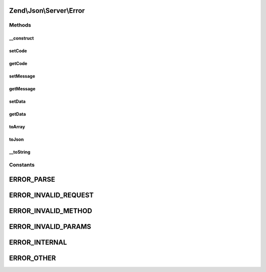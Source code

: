 .. Json/Server/Error.php generated using docpx on 01/30/13 03:32am


Zend\\Json\\Server\\Error
=========================

Methods
+++++++

__construct
-----------

.. function:: __construct()


    Constructor

    :param string: 
    :param int: 
    :param mixed: 



setCode
-------

.. function:: setCode()


    Set error code

    :param int: 

    :rtype: \Zend\Json\Server\Error 



getCode
-------

.. function:: getCode()


    Get error code

    :rtype: int|null 



setMessage
----------

.. function:: setMessage()


    Set error message

    :param string: 

    :rtype: \Zend\Json\Server\Error 



getMessage
----------

.. function:: getMessage()


    Get error message

    :rtype: string 



setData
-------

.. function:: setData()


    Set error data

    :param mixed: 

    :rtype: \Zend\Json\Server\Error 



getData
-------

.. function:: getData()


    Get error data

    :rtype: mixed 



toArray
-------

.. function:: toArray()


    Cast error to array

    :rtype: array 



toJson
------

.. function:: toJson()


    Cast error to JSON

    :rtype: string 



__toString
----------

.. function:: __toString()


    Cast to string (JSON)

    :rtype: string 





Constants
+++++++++

ERROR_PARSE
===========

ERROR_INVALID_REQUEST
=====================

ERROR_INVALID_METHOD
====================

ERROR_INVALID_PARAMS
====================

ERROR_INTERNAL
==============

ERROR_OTHER
===========

